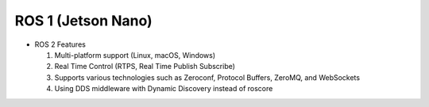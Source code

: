 ======================
ROS 1 (Jetson Nano)
======================

.. image:: ../images/ros_jets.webp

* ROS 2 Features

  1. Multi-platform support (Linux, macOS, Windows)
  2. Real Time Control (RTPS, Real Time Publish Subscribe)
  3. Supports various technologies such as Zeroconf, Protocol Buffers, ZeroMQ, and WebSockets
  4. Using DDS middleware with Dynamic Discovery instead of roscore
  

